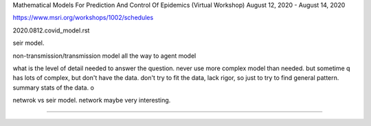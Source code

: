 
Mathematical Models For Prediction And Control Of Epidemics (Virtual Workshop) August 12, 2020 - August 14, 2020

https://www.msri.org/workshops/1002/schedules


2020.0812.covid_model.rst


seir model.

non-transmission/transmission model
all the way to agent model

what is the level of detail needed to answer the question.
never use more complex model than needed.
but sometime q has lots of complex, but don't have the data.
don't try to fit the data, lack rigor, so just to try to find general pattern.
summary stats of the data.
o

netwrok vs seir model.
network maybe very interesting.


~~~~~

